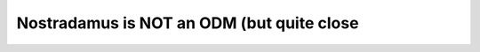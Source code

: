 ====================================
Nostradamus is NOT an ODM (but quite close
====================================
